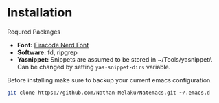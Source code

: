 * Installation

Requred Packages
- *Font:* [[https://github.com/Trzcin/Fira-Code-Nerd][Firacode Nerd Font]]
- *Software:* fd, ripgrep
- *Yasnippet:* Snippets are assumed to be stored in ~/Tools/yasnippet/. Can be changed by setting =yas-snippet-dirs= variable.
  
Before installing make sure to backup your current emacs configuration.

#+begin_src bash 
  git clone https://github.com/Nathan-Melaku/Natemacs.git ~/.emacs.d
#+end_src
